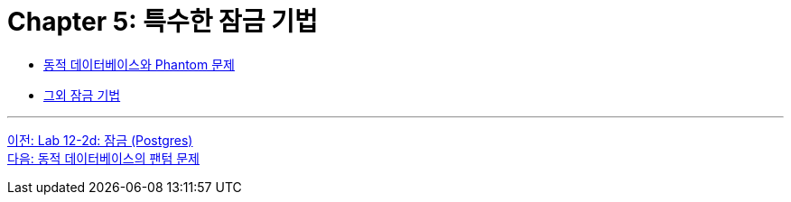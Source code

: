= Chapter 5: 특수한 잠금 기법

* link:./05-2_phantom_problem.adoc[동적 데이터베이스와 Phantom 문제]
* link:./05-3_another_lock.adoc[그외 잠금 기법]

---

link:./04-lab12-2d.adoc[이전: Lab 12-2d: 잠금 (Postgres)] +
link:./05-2_phantom_problem.adoc[다음: 동적 데이터베이스의 팬텀 문제]
